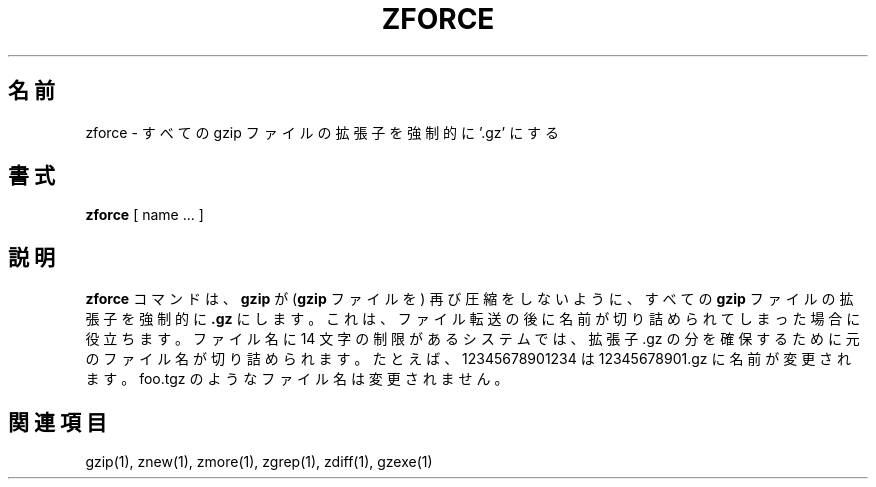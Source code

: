 .\"*******************************************************************
.\"
.\" This file was generated with po4a. Translate the source file.
.\"
.\"*******************************************************************
.\"
.\" Japanese Version Copyright (c) 1993-2000, 2022
.\" NetBSD jman proj., Yuichi SATO and Akihiro Motoki
.\"         all rights reserved.
.\" Translated 1993-10-15, NetBSD jman proj. <jman@spa.is.uec.ac.jp>
.\" Updated 2000-06-10, Yuichi SATO <sato@complex.eng.hokudai.ac.jp>
.\" Updated 2022-05-13, Akihiro Motoki <amotoki@gmail.com>, gzip 1.12
.\"
.TH ZFORCE 1   
.SH 名前
zforce \- すべての gzip ファイルの拡張子を強制的に '.gz' にする
.SH 書式
\fBzforce\fP [ name ...  ]
.SH 説明
\fBzforce\fP コマンドは、 \fBgzip\fP が (\fBgzip\fP ファイルを) 再び圧縮をしないように、 すべての \fBgzip\fP
ファイルの拡張子を強制的に \fB.gz\fP にします。 これは、 ファイル転送の後に名前が切り詰められてしまった場合に役立ちます。 ファイル名に 14
文字の制限があるシステムでは、 拡張子 .gz の分を確保するために元のファイル名が切り詰められます。 たとえば、 12345678901234 は
12345678901.gz に名前が変更されます。 foo.tgz のようなファイル名は変更されません。
.SH 関連項目
gzip(1), znew(1), zmore(1), zgrep(1), zdiff(1), gzexe(1)

